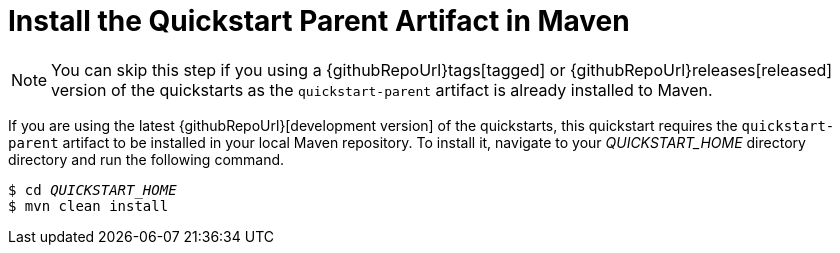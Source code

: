 // It is only necessary to install the parent artifact if you are working with the current
// WildFly quickstart source in GitHub. It is not needed for JBoss EAP product quickstarts.

ifndef::ProductRelease,EAPCDRelease[]
[[install_the_quickstart_parent_artifact_in_maven]]
= Install the Quickstart Parent Artifact in Maven
//******************************************************************************
// We do not have a way of determining whether someone is working with a the
// latest WildFly quickstart source, which needs this step, or with the a
// tagged/released version of the WildFly quickstarts, so we add
// a note instead.
//******************************************************************************

NOTE: You can skip this step if you using a {githubRepoUrl}tags[tagged] or {githubRepoUrl}releases[released] version of the quickstarts as the `quickstart-parent` artifact is already installed to Maven.
// END ifndef::ProductRelease,EAPCDRelease[]


If you are using the latest {githubRepoUrl}[development version] of the quickstarts, this quickstart requires the `quickstart-parent` artifact to be installed in your local Maven repository. To install it, navigate to your __QUICKSTART_HOME__ directory  directory and run the following command.

[source,subs="+quotes,attributes+",options="nowrap"]
----
$ cd __QUICKSTART_HOME__
$ mvn clean install
----
// END ifndef::ProductRelease,EAPCDRelease[]
endif::[]
